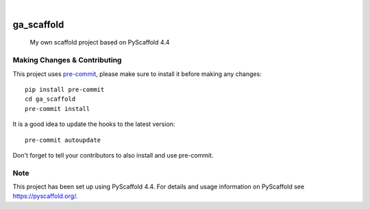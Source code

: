 .. These are examples of badges you might want to add to your README:
   please update the URLs accordingly

    .. image:: https://api.cirrus-ci.com/github/garnik-arut/ga_scaffold.svg?branch=main
        :alt: Built Status
        :target: https://cirrus-ci.com/github/garnik-arut/ga_scaffold
    .. image:: https://readthedocs.org/projects/ga_scaffold/badge/?version=latest
        :alt: ReadTheDocs
        :target: https://ga_scaffold.readthedocs.io/en/stable/
    .. image:: https://img.shields.io/coveralls/github/garnik-arut/ga_scaffold/main.svg
        :alt: Coveralls
        :target: https://coveralls.io/r/garnik-arut/ga_scaffold
    .. image:: https://img.shields.io/pypi/v/ga_scaffold.svg
        :alt: PyPI-Server
        :target: https://pypi.org/project/ga_scaffold/
    .. image:: https://img.shields.io/conda/vn/conda-forge/ga_scaffold.svg
        :alt: Conda-Forge
        :target: https://anaconda.org/conda-forge/ga_scaffold
    .. image:: https://pepy.tech/badge/ga_scaffold/month
        :alt: Monthly Downloads
        :target: https://pepy.tech/project/ga_scaffold
    .. image:: https://img.shields.io/twitter/url/http/shields.io.svg?style=social&label=Twitter
        :alt: Twitter
        :target: https://twitter.com/ga_scaffold

.. image:: https://img.shields.io/badge/-PyScaffold-005CA0?logo=pyscaffold
    :alt: Project generated with PyScaffold
    :target: https://pyscaffold.org/

|

===========
ga_scaffold
===========


    My own scaffold project based on PyScaffold 4.4




.. _pyscaffold-notes:

Making Changes & Contributing
=============================

This project uses `pre-commit`_, please make sure to install it before making any
changes::

    pip install pre-commit
    cd ga_scaffold
    pre-commit install

It is a good idea to update the hooks to the latest version::

    pre-commit autoupdate

Don't forget to tell your contributors to also install and use pre-commit.

.. _pre-commit: https://pre-commit.com/

Note
====

This project has been set up using PyScaffold 4.4. For details and usage
information on PyScaffold see https://pyscaffold.org/.
